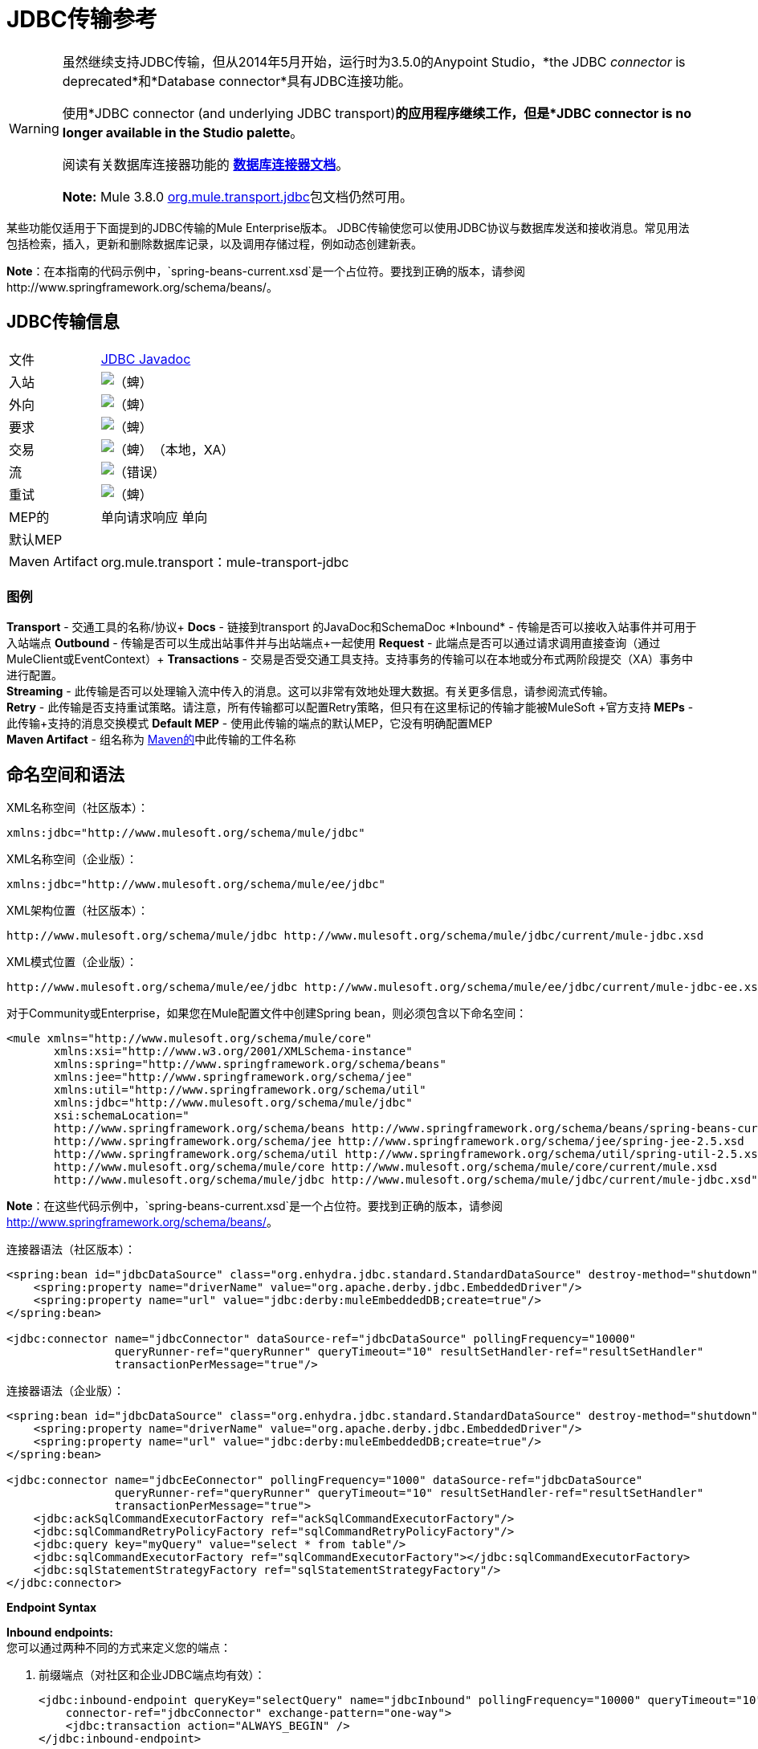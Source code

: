 =  JDBC传输参考
:keywords: jdbc

[WARNING]
====
虽然继续支持JDBC传输，但从2014年5月开始，运行时为3.5.0的Anypoint Studio，*the JDBC _connector_ is deprecated*和*Database connector*具有JDBC连接功能。

使用*JDBC connector (and underlying JDBC transport)*的应用程序继续工作，但是*JDBC connector is no longer available in the Studio palette*。

阅读有关数据库连接器功能的 link:/mule-user-guide/v/3.8/database-connector[*数据库连接器文档*]。

*Note:* Mule 3.8.0 link:http://www.mulesoft.org/docs/site/3.8.0/apidocs/org/mule/transport/jdbc/package-summary.html[org.mule.transport.jdbc]包文档仍然可用。
====

某些功能仅适用于下面提到的JDBC传输的Mule Enterprise版本。 JDBC传输使您可以使用JDBC协议与数据库发送和接收消息。常见用法包括检索，插入，更新和删除数据库记录，以及调用存储过程，例如动态创建新表。

*Note*：在本指南的代码示例中，`spring-beans-current.xsd`是一个占位符。要找到正确的版本，请参阅http://www.springframework.org/schema/beans/。

==  JDBC传输信息

[%autowidth.spread]
|===
|文件| link:http://www.mulesoft.org/docs/site/3.8.0/apidocs/org/mule/transport/jdbc/package-summary.html[JDBC Javadoc]
|入站 | image:check.png[（蜱）]
|外向 | image:check.png[（蜱）]
|要求 | image:check.png[（蜱）]
|交易 | image:check.png[（蜱）]（本地，XA）
|流 | image:error.png[（错误）]
|重试 | image:check.png[（蜱）]
| MEP的 |单向请求响应
单向|默认MEP  |
| Maven Artifact  | org.mule.transport：mule-transport-jdbc
|===

=== 图例

*Transport*  - 交通工具的名称/协议+
*Docs*  - 链接到transport +的JavaDoc和SchemaDoc
*Inbound*  - 传输是否可以接收入站事件并可用于入站端点+
*Outbound*  - 传输是否可以生成出站事件并与出站端点+一起使用
*Request*  - 此端点是否可以通过请求调用直接查询（通过MuleClient或EventContext）+
*Transactions*  - 交易是否受交通工具支持。支持事务的传输可以在本地或分布式两阶段提交（XA）事务中进行配置。 +
*Streaming*  - 此传输是否可以处理输入流中传入的消息。这可以非常有效地处理大数据。有关更多信息，请参阅流式传输。 +
*Retry*  - 此传输是否支持重试策略。请注意，所有传输都可以配置Retry策略，但只有在这里标记的传输才能被MuleSoft +官方支持
*MEPs*  - 此传输+支持的消息交换模式
*Default MEP*  - 使用此传输的端点的默认MEP，它没有明确配置MEP +
*Maven Artifact*  - 组名称为 link:http://maven.apache.org/[Maven的]中此传输的工件名称

== 命名空间和语法

XML名称空间（社区版本）：

[source, xml]
----
xmlns:jdbc="http://www.mulesoft.org/schema/mule/jdbc"
----

XML名称空间（企业版）：

[source, xml]
----
xmlns:jdbc="http://www.mulesoft.org/schema/mule/ee/jdbc"
----

XML架构位置（社区版本）：

[source, xml, linenums]
----
http://www.mulesoft.org/schema/mule/jdbc http://www.mulesoft.org/schema/mule/jdbc/current/mule-jdbc.xsd
----

XML模式位置（企业版）：

[source, xml, linenums]
----
http://www.mulesoft.org/schema/mule/ee/jdbc http://www.mulesoft.org/schema/mule/ee/jdbc/current/mule-jdbc-ee.xsd">
----

对于Community或Enterprise，如果您在Mule配置文件中创建Spring bean，则必须包含以下命名空间：

[source, xml, linenums]
----
<mule xmlns="http://www.mulesoft.org/schema/mule/core"
       xmlns:xsi="http://www.w3.org/2001/XMLSchema-instance"
       xmlns:spring="http://www.springframework.org/schema/beans"
       xmlns:jee="http://www.springframework.org/schema/jee"
       xmlns:util="http://www.springframework.org/schema/util"
       xmlns:jdbc="http://www.mulesoft.org/schema/mule/jdbc"
       xsi:schemaLocation="
       http://www.springframework.org/schema/beans http://www.springframework.org/schema/beans/spring-beans-current.xsd
       http://www.springframework.org/schema/jee http://www.springframework.org/schema/jee/spring-jee-2.5.xsd
       http://www.springframework.org/schema/util http://www.springframework.org/schema/util/spring-util-2.5.xsd
       http://www.mulesoft.org/schema/mule/core http://www.mulesoft.org/schema/mule/core/current/mule.xsd
       http://www.mulesoft.org/schema/mule/jdbc http://www.mulesoft.org/schema/mule/jdbc/current/mule-jdbc.xsd">
----

*Note*：在这些代码示例中，`spring-beans-current.xsd`是一个占位符。要找到正确的版本，请参阅 link:http://www.springframework.org/schema/beans/[http://www.springframework.org/schema/beans/]。

连接器语法（社区版本）：

[source, xml, linenums]
----
<spring:bean id="jdbcDataSource" class="org.enhydra.jdbc.standard.StandardDataSource" destroy-method="shutdown">
    <spring:property name="driverName" value="org.apache.derby.jdbc.EmbeddedDriver"/>
    <spring:property name="url" value="jdbc:derby:muleEmbeddedDB;create=true"/>
</spring:bean>

<jdbc:connector name="jdbcConnector" dataSource-ref="jdbcDataSource" pollingFrequency="10000"
                queryRunner-ref="queryRunner" queryTimeout="10" resultSetHandler-ref="resultSetHandler"
                transactionPerMessage="true"/>
----

连接器语法（企业版）：

[source, xml, linenums]
----
<spring:bean id="jdbcDataSource" class="org.enhydra.jdbc.standard.StandardDataSource" destroy-method="shutdown">
    <spring:property name="driverName" value="org.apache.derby.jdbc.EmbeddedDriver"/>
    <spring:property name="url" value="jdbc:derby:muleEmbeddedDB;create=true"/>
</spring:bean>

<jdbc:connector name="jdbcEeConnector" pollingFrequency="1000" dataSource-ref="jdbcDataSource"
                queryRunner-ref="queryRunner" queryTimeout="10" resultSetHandler-ref="resultSetHandler"
                transactionPerMessage="true">
    <jdbc:ackSqlCommandExecutorFactory ref="ackSqlCommandExecutorFactory"/>
    <jdbc:sqlCommandRetryPolicyFactory ref="sqlCommandRetryPolicyFactory"/>
    <jdbc:query key="myQuery" value="select * from table"/>
    <jdbc:sqlCommandExecutorFactory ref="sqlCommandExecutorFactory"></jdbc:sqlCommandExecutorFactory>
    <jdbc:sqlStatementStrategyFactory ref="sqlStatementStrategyFactory"/>
</jdbc:connector>
----

*Endpoint Syntax*

*Inbound endpoints:* +
您可以通过两种不同的方式来定义您的端点：

. 前缀端点（对社区和企业JDBC端点均有效）：
+
[source, xml, linenums]
----
<jdbc:inbound-endpoint queryKey="selectQuery" name="jdbcInbound" pollingFrequency="10000" queryTimeout="10"
    connector-ref="jdbcConnector" exchange-pattern="one-way">
    <jdbc:transaction action="ALWAYS_BEGIN" />
</jdbc:inbound-endpoint>
----

. 没有前缀的URI：
+
[source, xml, linenums]
----
<inbound-endpoint address="jdbc://getTest?type=1"/>
----


出站端点：

. 前缀端点（对CE和EE jdbc端点均有效）：
+
[source, xml, linenums]
----
<jdbc:outbound-endpoint queryKey="selectCount" exchange-pattern="one-way" connector-ref="jdbcConnector" queryTimeout="10" >
    <jdbc:transaction action="ALWAYS_BEGIN"/>
</jdbc:outbound-endpoint>
----

. 没有前缀的URI：
+
[source, xml, linenums]
----
<outbound-endpoint address="jdbc://writeTest?type=2"/>
----


== 注意事项

如果您尚未为您的应用程序定义数据库抽象层，那么使用JDBC传输是一个好主意。它可以为您节省编写自己的数据库客户端代码的麻烦，并且如果您决定在将来更改数据库，它将更具可移植性。如果您的应用程序使用数据库抽象层，那么通常最好使用它而不是JDBC传输。

== 特点

Mule Enterprise JDBC Transport提供了关键功能，性能改进，转换器以及Mule社区版本中没有的示例。下表总结了功能差异。

[%header,cols="4*"]
|===
|功能 |总结 | Mule社区 | Mule Enterprise
| <<Inbound SELECT Queries>>  |使用入站端点上配置的SQL SELECT语句检索记录。 | *x*  | *x*
| <<Large Dataset Retrieval>>  |通过以较小批次消费记录来启用检索任意大型数据集。 |  | *x*
|确认语句 |支持在读取记录后更新源表或其他表的ACK SQL语句。 | *x*
|基本插入/更新/删除语句 |在出站端点上指定的单个SQL INSERT，UPDATE和DELETE查询。每次执行一项声明。 | *x*  | *x*
|批量插入/更新/删除语句 |支持JDBC批量INSERT，UPDATE和DELETE语句，以便可以一起执行多个语句。 |  | {{ 0}}
| <<Transformers>>  | XML和CSV转换器可轻松转换为以这些常见格式的数据集并从中转换。 |  | *x*
| <<Outbound SELECT Queries>>  |使用出站端点上配置的SQL SELECT语句检索记录。支持具有动态运行时参数的同步查询。 | *x*  | *x*
| <<Outbound Stored Procedure Support - Basic>>  |能够在出站端点上调用存储过程。支持IN参数，但不支持OUT参数。 | *x*  | *x*
| <<Outbound Stored Procedure Support - Advanced>>  |与Basic相同，但同时包含IN和OUT参数支持。 OUT参数可以是简单的数据类型或光标 |  | *x*
| <<Unnamed Queries>>  |可以从组件或其他Java代码中以编程方式调用的查询。这是最灵活的选项，但也需要编写代码。 | *x*  | *x*
| <<Flexible Data Source Configuration>>  |支持通过JNDI，XAPool或Spring配置数据源。 | *x*  | *x*
| <<Transactions>>  |通过基础事务管理器支持事务。 | *x* a |
*x*
|===

在此功能部分中，由_ *Enterprise*标识的项目表示仅在企业版中可用的功能。

=== 入站SELECT查询

入站SELECT查询是定期执行的查询（根据连接器上设置的`pollingFrequency`）。

这里是一个例子：

[source, xml, linenums]
----
<spring:bean id="jdbcDataSource" class="org.enhydra.jdbc.standard.StandardDataSource" destroy-method="shutdown">
  <spring:property name="driverName" value="oracle.jdbc.driver.OracleDriver"/>
  <spring:property name="url" value="jdbc:oracle:thin:user/pass@host:1521:db"/>
</spring:bean>
...
<jdbc:connector name="jdbcConnector" pollingFrequency="10000" dataSource-ref="jdbcDataSource"> ❷
        <jdbc:query key="selectLoadedMules"
                    value="SELECT ID, MULE_NAME, RANCH, COLOR, WEIGHT, AGE from mule_source"/>
</jdbc:connector>
...
    <flow name="AllMules">
        <jdbc:inbound-endpoint queryKey="selectLoadedMules" exchange-pattern="request-response"/> ❶
...
    </flow>
...
----

在这个例子中，_selectLoadedMules_将每10秒调用一次（_pollingFrequency_ = 10000 ms）。结果集中的每个记录都被转换成一个Map（由列/值对组成）。

入站SELECT查询是有限的，因为（1）通常它们不能被同步调用（未命名的查询是一个例外），（2）它们不支持运行时参数。

=== 大型数据集检索

_ *Enterprise* _

==== 概述

大型数据集检索是一种通过以更小，更易管理的批次提取记录来检索大型数据集的策略。 Mule Enterprise提供实施广泛这些策略所需的关键组件和变压器。

==== 何时使用它

* 当要检索的数据集的大小足以覆盖内存和连接资源时。
* 保留消息顺序非常重要。
* 当需要可恢复的处理时（即，即使在服务中断之后，数据集的检索也可以从其停止的地方取回）。
* 在集群Mule节点间负载均衡数据检索时。

==== 它是如何工作的

大数据集检索不使用传统的入站SELECT查询来检索数据。相反，它使用Batch Manager组件来计算要检索的下一批记录的ID范围。出站SELECT查询使用此范围实际获取记录。批次管理器还控制批次处理流程，确保在上一批处理完成之前不会处理下一批次。

这里是一个例子：

[source, xml, linenums]
----
<spring:bean id="idStore" class="com.mulesoft.mule.transport.jdbc.util.IdStore"> ❶
     <spring:property name="fileName" value="/tmp/large-dataset.txt"/>
</spring:bean>
<spring:bean id="seqBatchManager" class="com.mulesoft.mule.transport.jdbc.components.BatchManager"> ❷
    <spring:property name="idStore" ref="idStore"/>
    <spring:property name="batchSize" value="10"/>
    <spring:property name="startingPointForNextBatch" value="0"/>
</spring:bean>
<spring:bean id="noArgsWrapper"
             class="com.mulesoft.mule.transport.jdbc.components.NoArgsWrapper"> ❸
    <spring:property name="batchManager" ref="seqBatchManager"/>
</spring:bean>
<flow name="LargeDataSet">
        <vm:inbound-endpoint exchange-pattern="one-way" path="vm://next.batch"/>
        <spring-object bean="noArgsWrapper" />
...
----

首先设置保存下一批记录starting的起点ID的文件。接下来你定义你的BatchManager并设置idStore，batchSize和起始点❷。然后你定义一个'noArgsWrapper'spring bean并设置批处理管理器的引用。 ❹是您定义在入站端点触发后被调用的组件的位置。您的出站端点可以使用以下内容来引用一批数据库行：

[source,code]
----
#[map-payload:lowerId]
----

和：

[source,code]
----
#[map-payload:upperId]
----

==== 重要限制

大数据集检索需要：

. 源数据包含唯一的连续数字ID。记录也应该按照这个ID升序排列。
. 这些ID没有大的差距（不大于配置的批量大小）。

==== 与批量插入结合使用

将大数据集检索与批量插入组合可以支持简单但强大的ETL用例。

=== 确认（ACK）语句

ACK语句是与入站SELECT查询配对的可选SQL语句。当Mule调用入站SELECT查询时，查询返回的*for each record*调用ACK语句。通常，ACK语句是UPDATE，INSERT或DELETE。

一个ACK语句将被配置如下：

[source, xml, linenums]
----
...
<jdbc:connector name="jdbcConnector" pollingFrequency="10000" dataSource-ref="jdbcDataSource">
    <jdbc:query key="selectLoadedMules"
                value="SELECT ID, PROCESSED from mule_source WHERE PROCESSED is null order by ID"/>
    <jdbc:query key="selectLoadedMules.ack"
                value="update mule_source set PROCESSED='Y'  where ID = #[map-payload:ID] "/>
</jdbc:connector>
...
----

注意将追加".ack"扩展名到查询名称所需的约定。这个约定让Mule知道哪个入站SELECT查询与ACK语句配对。

另请注意，ACK语句支持参数。这些参数绑定到来自入站SELECT查询的任何列值（如上述情况下的＃[map-payload：ID]）。

当您希望入站SELECT查询不超过一次从源表中检索记录时，ACK语句很有用。但是，使用具有较大结果集的ACK语句时要小心。如前所述，为每个检索到的记录发出一个ACK语句，即使每秒钟的记录数量适中（> 100），这也会非常耗费资源。

=== 基本插入，更新和删除语句

在出站端点上指定SQL INSERT，UPDATE和DELETE语句。这些语句通常使用参数进行配置，这些参数与从上游组件传递到出站端点的值绑定。

*Basic*语句一次只执行一条语句，而*batch*语句一次执行多条语句。基本语句适用于低容量记录处理（每秒<20条记录），而批处理语句适用于高容量记录处理（每秒记录数千条记录）。

[NOTE]
====
请注意，Mule根据所接收数据的格式对JDBC语句进行不同的处理：

* 如果消息有效载荷是*collection*，Mule使用批处理来处理语句
* 如果消息有效载荷是*_not_ a collection*，Mule使用基本来处理语句

例如，如果您使用DataMapper将ArrayList提供给应用程序中的JDBC端点，那么Mule将使用批处理并为ArrayList中从DataMapper出现的每个项目执行一次JDBC语句。
====

例如，当带有`java.util.Map`有效负载的消息被发送到基本的插入/更新/删除端点时，语句中的参数与映射中的相应条目绑定。在下面的配置中，如果消息包含带`{ID=1,TYPE=1,DATA=hello,ACK=0}`的映射有效内容，则会发出以下插入：`INSERT INTO TEST (ID,TYPE,DATA,ACK) values (1,1,'hello',0)`。

[source, xml, linenums]
----
<jdbc:connector name="jdbcConnector" pollingFrequency="10000" dataSource-ref="jdbcDataSource">
    <jdbc:query key="outboundInsertStatement"
              value="INSERT INTO TEST (ID, TYPE, DATA, ACK) VALUES (#[map-payload:ID],
                    #[map-payload:TYPE],#[map-payload:DATA], #[map-payload:ACK])"/>
</jdbc:connector>
...
<flow name="ExampleFlow">
    <inbound-endpoint address="vm://doInsert"/>
    <jdbc:outbound-endpoint queryKey="outboundInsertStatement"/>
</flow>
...
----

=== 批量插入，更新和删除语句

_ *Enterprise* _

如上所述，*batch*声明对其*basic*对应项表现出显着的性能提升。使用此功能可以以每秒千次的速度插入记录。

批处理INSERT，UPDATE和DELETE语句的用法与基本语句相同，除了发送到VM端点的有效内容应该是地图列表而不是单个Map之外。

批处理可调用语句也支持。用法与批量插入/更新/删除相同。

[NOTE]
====
请注意，Mule根据所接收数据的格式对JDBC语句进行不同的处理：

* 如果消息有效载荷是*collection*，Mule使用批处理来处理语句
* 如果消息有效载荷是*_not_ a collection*，Mule使用基本来处理语句

例如，如果您使用DataMapper将ArrayList提供给应用程序中的JDBC端点，那么Mule将使用批处理并为ArrayList中从DataMapper出现的每个项目执行一次JDBC语句。
====

=== 高级JDBC相关的变形金刚

*_Enterprise_*

常见的集成用例涉及将CSV和XML数据从文件移动到数据库并返回。本节介绍执行这些操作的变压器。这些变压器仅在Mule Enterprise中提供。

====  XML-JDBC转换器

XML Transformer在XML和JDBC格式的地图之间转换。 JDBC出站端点可以使用JDBC格式映射（用于选择，插入，更新或删除操作）。

变压器详细信息：

[%header,cols="4*"]
|===
| {名称{1}} {类{2}}输入 |输出
| XML  - > Maps  | com.mulesoft.mule.transport.jdbc.transformers.XMLToMapsTransformer  | java.lang.String（XML） | java.util.List +
 （地图列表，每个地图对应于XML中的"record"。）
|地图 - > XML  | com.mulesoft.mule.transport.jdbc.transformers.MapsToXMLTransformer  | java.util.List +
 （地图列表，每个地图在XML中转换为"record"） | java.lang.String（XML）
|===

另外，XML消息有效内容（作为字符串传入或传出）必须遵守特定的模式格式：

[source, xml, linenums]
----
<xs:schema xmlns:xs="http://www.w3.org/2001/XMLSchema" elementFormDefault="qualified">
  <xs:element name="table">
    <xs:complexType>
      <xs:sequence>
        <xs:element ref="record"/>
      </xs:sequence>
    </xs:complexType>
  </xs:element>
  <xs:element name="record">
    <xs:complexType>
      <xs:sequence>
        <xs:element maxOccurs="unbounded" ref="field"/>
      </xs:sequence>
    </xs:complexType>
  </xs:element>
  <xs:element name="field">
    <xs:complexType>
      <xs:simpleContent>
        <xs:extension base="xs:NMTOKEN">
          <xs:attribute name="name" use="required" type="xs:NCName"/>
          <xs:attribute name="type" use="required" type="xs:NCName"/>
        </xs:extension>
      </xs:simpleContent>
    </xs:complexType>
  </xs:element>
</xs:schema>
----

这是一个有效的XML实例的例子：

[source, xml, linenums]
----
<table>
    <record>
  <field name="id" type="java.math.BigDecimal">0</field>
  <field name="name" type="java.lang.String">hello</field>
    </record>
</table>
----

变换器使用"fields"将每个"record"元素转换为列/值对的映射。地图集合返回列表中。

以下内容在浏览器中转到“http：// localhost：8080 / first20”时返回XML格式的所有处理行：

[source, xml, linenums]
----
<jdbc:connector name="jdbcConnector" dataSource-ref="jdbcDataSource">
  <jdbc:query key="selectLoadedMules"
    value="SELECT ID, PROCESSED from mule_source WHERE PROCESSED is null order by ID"/>
  <jdbc:query key="selectLoadedMules.ack"
    value="update mule_source set PROCESSED='Y'  where ID = #[map-payload:ID]"/>
</jdbc:connector>

<jdbc:maps-to-xml-transformer name="XMLResponseTransformer"/>

<message-properties-transformer name="XMLContentTransformer">
  <add-message-property key="Content-Type" value="text/xml"/>
</message-properties-transformer>

<flow name="ReportModel">
  <inbound-endpoint address="http://localhost:8080/first20" responseTransformer-refs="XMLResponseTransformer XMLContentTransformer" exchange-pattern="request-response"/>
  <jdbc:outbound-endpoint queryKey="selectLoadedMules" exchange-pattern="request-response"/>
</flow>
----

====  CSV-JDBC Transformer

CSV转换器可以在CSV数据和JDBC格式的地图之间进行转换。 JDBC出站端点可以使用JDBC格式映射（用于选择，插入，更新或删除操作）。

变压器详细信息：

[%header,cols="4*"]
|===
| {名称{1}} {类{2}}输入 |输出
| CSV  - >地图 | com.mulesoft.mule.transport.jdbc.transformers.CSVToMapsTransformer  | java.lang.String +
 （CSV数据） | java.util.List +
 （地图列表，每个地图对应CSV中的"record"）
|地图 - > CSV  | com.mulesoft.mule.transport.jdbc.transformers.MapsToCSVTransformer  | java.util.List +
 （地图列表，每个地图将被转换为CSV  |中的"record"} String +
 （CSV数据）
|===

下表总结了可在此变压器上设置的属性：

[%header,cols="2*"]
|=====
|属性 |说明
|分隔符 | CSV文件中使用的分隔符。默认为逗号。
|限定符 | CSV文件中使用的限定符字符。用于表示文本是否包含分隔符。缺省值为双引号。
| ignoreFirstRecord  |指示转换器忽略第一条记录。如果您的第一行是列名称列表，请使用此名称。默认为false。
| mappingFile  |映射文件的位置。需要。可以是物理文件位置或类路径资源名称。映射文件的DTD格式可以在http://flatpack.sourceforge.net/flatpack.dtd找到。有关此格式的示例，请参阅http://flatpack.sourceforge.net/documentation/index.html。
|=====

此配置会在数据库的“mule_source”表中加载CSV文件：

[source, xml, linenums]
----
<jdbc:connector name="jdbcConnector" dataSource-ref="jdbcDataSource">
    <jdbc:query key="commitLoadedMules"
      value="insert into mule_source
      (ID, MULE_NAME, RANCH, COLOR, WEIGHT, AGE)
      values
      (#[map-payload:ID;int;in], #[map-payload:MULE_NAME], #[map-payload:RANCH], #[map-payload:COLOR], #[map-payload:WEIGHT;int;in], #[map-payload:AGE;int;in])"/>
</jdbc:connector>

<file:connector name="fileConnector" autoDelete="false" pollingFrequency="100000000"/>
<file:endpoint path="/tmp/data" name="get" connector-ref="fileConnector"/>
<custom-transformer name="ObjectToString" class="org.mule.transformer.simple.ObjectToString"/>
<jdbc:csv-to-maps-transformer name="CSV2Maps" delimiter="," mappingFile="/tmp/mules-csv-format.xml" ignoreFirstRecord="true"/>

<flow name="CSVLoader">
    <file:inbound-endpoint ref="get" transformer-refs="ObjectToString CSV2Maps">
        <file:filename-wildcard-filter pattern="*.csv"/>
    </file:inbound-endpoint>
    <echo-component/>
    <jdbc:outbound-endpoint queryKey="commitLoadedMules"/>
</flow>
----

=== 出站SELECT查询

入站SELECT查询根据指定的轮询频率在入站端点上调用。入站SELECT查询的主要改进是出站SELECT查询，该查询可以在出站端点上调用。因此，出站SELECT查询可以执行许多入站SELECT查询无法执行的操作，例如：

. 支持同步调用查询。例如，您可以使用HTTP入站端点和出站SELECT查询端点来实现为数据库中的内容提供服务的网页的经典用例。
. 允许参数在运行时将值绑定到查询。这要求消息包含一个包含与参数名称匹配的密钥名称的Map有效内容。例如，可以使用以下配置来检索出站SELECT查询：
+
[source, xml, linenums]
----
<jdbc:connector name="jdbcConnector" dataSource-ref="jdbcDataSource">
  <jdbc:query key="selectMules"
    value="select * from mule_source where ID between 0 and #[header:inbound:max]"/>
</jdbc:connector>
<jdbc:maps-to-xml-transformer name="XMLResponseTransformer"/>
<message-properties-transformer name="XMLContentTransformer">
    <add-message-property key="Content-Type" value="text/xml"/>
</message-properties-transformer>
<flow name="ExampleModel">
    <inbound-endpoint address="http://localhost:8080/getMules" exchange-pattern="request-response" responseTransformer-refs="XMLResponseTransformer XMLContentTransformer"/>
    <jdbc:outbound-endpoint queryKey="selectMules" exchange-pattern="request-response"/>
</flow>
----

在这种情况下，如果URL `http://localhost:8080/getMules?max=3`被击中，则执行以下查询：

[source, xml]
----
SELECT * FROM mule_source WHERE ID between 0 and 3
----

数据库行将转换为您在浏览器中看到的XML。

=== 出站存储过程支持 - 基本

存储过程在Mule的出站端点上受支持。像任何其他查询一样，存储过程查询可以列在查询映射中。以下是如何定义存储过程查询的示例：

[source, xml, linenums]
----
<jdbc:connector name="jdbcConnector" pollingFrequency="10000" dataSource-ref="jdbcDataSource">
    <jdbc:query key="storedProc" value="CALL addField()"/>
</jdbc:connector>
----

为了表示我们要执行一个存储过程，而不是简单的SQL查询，我们必须从文本*CALL*开始，然后是存储过程的名称。

存储过程的参数可以通过在配置中传递静态参数或使用与SQL查询相同的语法来转发（请参阅下面的"Passing in Parameters"）。例如：

[source, xml, linenums]
----
<jdbc:query key="storedProc1" value="CALL addFieldWithParams(24)"/>
<jdbc:query key="storedProc2" value="CALL addFieldWithParams(#[map-payload:value])"/>

<flow name="ExampleModel">
    <inbound-endpoint address="http://localhost:8080/get" exchange-pattern="request-response"/>
    <jdbc:outbound-endpoint queryKey="storedProc1" exchange-pattern="request-response"/>
</flow>

<flow name="ExampleModel">
    <inbound-endpoint address="http://localhost:8080/get2" exchange-pattern="request-response"/>
    <jdbc:outbound-endpoint address="jdbc://storedProc2?value=25"/>
</flow>
----

如果您不想轮询数据库，则可以编写一个使用HTTP启动Mule流的存储过程。存储过程可以从Oracle触发器中调用。如果采取这种方法，确保交换模式是“单向”。否则，触发器/事务将不会提交，直到HTTP邮件返回。

请注意，存储过程仅在出站端点上受支持。如果要设置定期调用存储过程的流，可以定义一个 link:/mule-user-guide/v/3.8/quartz-transport-reference[石英]入站端点，然后在出站端点中定义存储过程调用。有关使用Quartz触发流的信息，请参阅以下 link:http://blog.mulesoft.org/2009/06/using-quartz-to-trigger-a-service/[博客帖子]。

==== 传入参数

要传入参数值并从Oracle中的存储过程或存储函数获取返回值，可以使用以下语法在JDBC连接器的JDBC查询键/值对中声明参数名称，方向和类型：

[source, xml, linenums]
----
Call #[<return parameter name>;<int | float | double | string | resultSet>;<out>] :=
<Oracle package name>.<stored procedure/function name>($PARAM1, $PARAM2, ...)
----

其中使用以下语法指定`$PARAMn`：

[source, xml, linenums]
----
#[<parameter name>;<int | float | double | string | resultSet>;<in | out | inout>]
----

例如：

[source, xml, linenums]
----
<jdbc:query key="SingleCursor"  value="call MULEPACK.TEST_CURSOR(#[mules;resultSet;out])"/>
----

此SQL语句在MULEPACK包中调用存储过程TEST_CURSOR，指定名称为`java.sql.ResultSet`的{​​{0}}的out参数。

这是另一个例子：

[source, xml, linenums]
----
<jdbc:query key="itcCheckMsgProcessedOrNot"
value="call #[mules;int;out] := ITCPACK.CHECK_IF_MSG_IS_HANDLED_FNC(487568,#[mules1;string;out],
#[mules2;string;out],#[mules3;int;out],#[mules4;string;out])"/>
----

此SQL语句在`ITCPACK`包中调用存储函数`CHECK_IF_MSG_IS_HANDLED_FNC`，并在指定其他参数时将整数返回值指定给名称为"mules"的参数，例如，参数{{ 3}}是一个输出字符串参数。

存储过程和函数只能在JDBC出站端点上调用。一旦这些值从数据库中返回，它们将被放入带有键/值对的`java.util.HashMap`。键是参数名称，例如"mules2"，而值是Java数据值（整数，字符串等）。这个哈希映射是MuleMessage的有效载荷，返回给调用者或根据Mule配置发送到下一个端点。

=== 出站存储过程支持 - 高级

_ *Enterprise* _

Mule Enterprise为出站端点提供高级存储过程支持，超出了Mule社区版本中的可用范围。本节介绍高级支持。

====  OUT参数

在Mule Enterprise中，您可以使用_out_和_inout_标量参数来执行存储过程。这些参数的语法是：

[source, xml, linenums]
----
<jdbc:query key="storedProc1" value="CALL myProc(#[a], #[b;int;inout], #[c;string;out])"/>
----

您必须指定每个输出参数（OUT，INOUT）的类型及其数据类型（int，string等）。这种存储过程的结果是一个包含（输出参数名称，值）条目的映射。

====  Oracle游标支持

仅对于Oracle数据库，OUT参数可以返回一个游标。以下示例显示了这是如何工作的。

如果要将光标作为`java.sql.ResultSet`处理，请参阅下面的"cursorOutputAsResultSet"流程，该流程使用"MapLookup"转换器返回ResultSet。

如果要通过将`java.sql.ResultSet`提取到一组Map对象来处理游标，请参见下面的"cursorOutputAsMaps"流程，该流程使用"MapLookup"和"ResultSet2Maps"变换器来实现这个结果。

[source, xml, linenums]
----
<jdbc:connector name="jdbcConnector" pollingFrequency="1000" cursorTypeConstant="-10"
      dataSource-ref="jdbcDataSource">
    <jdbc:query key="SingleCursor"  value="call TEST_CURSOR(#[mules;resultSet;out])"/>
</jdbc:connector>

<custom-transformer class="org.mule.transformer.simple.MapLookup" name="MapLookup">
    <spring:property name="key" value="mules"/>
</custom-transformer>

<jdbc:resultset-to-maps-transformer name="ResultSet2Maps"/>

<flow name="SPModel">
    <vm:inbound-endpoint path="returns.maps" responseTransformer-refs="ResultSet2Maps MapLookup"/>
    <jdbc:outbound-endpoint queryKey="SingleCursor"/>
</flow>
<flow name="cursorOutputAsResultSet">
    <vm:inbound-endpoint  path="returns.resultset"  responseTransformer-refs="MapLookup"/>
    <jdbc:outbound-endpoint queryKey="SingleCursor"/>
</flow>
----

在上面的例子中，请注意也可以调用返回游标ref的函数。例如，如果TEST_CURSOR2（）返回一个游标ref，则可以使用以下语句将该游标作为ResultSet获取：

[source, xml, linenums]
----
<jdbc:query key="SingleCursor"  value="call #[mules;resultSet;out] := TEST_CURSOR2()"/>
----

[WARNING]
*Important note on transactions*：调用返回游标的存储过程或函数（ResultSet）时，建议您在事务中处理ResultSet。

=== 未命名的查询

SQL语句也可以在不配置Mule配置文件中的查询的情况下执行。对于给定的端点，要执行的查询可以指定为URI的地址。

[source, xml, linenums]
----
MuleMessage msg = eventContext.receiveEvent("jdbc://SELECT * FROM TEST", 0);
----

=== 灵活的数据源配置

您可以将JDBC连接器用于任何JDBC数据源库。下面的"myDataSource"引用指的是在Spring中创建的DataSource bean：

[source, xml, linenums]
----
<jdbc:connector name="jdbcConnector" pollingFrequency="10000" dataSource-ref="myDataSource">
        ...
</jdbc:connector>
----

您也可以创建一个JDBC连接池，这样您就不会为每条消息创建到数据库的新连接。您可以使用 link:http://xapool.ow2.org/[xapool]轻松地在Spring中创建合并数据源。以下示例显示了如何在Mule配置文件中创建Spring bean。

[source, xml, linenums]
----
<spring:bean id="pooledDS" class="org.enhydra.jdbc.standard.StandardXADataSource" destroy-method="shutdown">
  <spring:property name="driverName" value="oracle.jdbc.driver.OracleDriver"/>
  <spring:property name="url" value="jdbc:oracle:thin:user/pass@host:1521:db"/>
  <spring:property name="user" value="USER" />
  <spring:property name="password" value="PWD" />
  <spring:property name="minCon" value="10" />
  <spring:property name="maxCon" value="100" />
</spring:bean>
----

如果您需要更多地控制池的配置，则可以使用标准JDBC类。例如，你可以在Spring配置文件中创建以下bean（你也可以在Mule配置文件中创建它们，只需在Spring命名空间中加上前缀）：

[source, xml, linenums]
----
<bean id="c3p0DataSource" class="com.mchange.v2.c3p0.ComboPooledDataSource" destroy-method="close">
        <property name="driverClass">
            <value>oracle.jdbc.driver.OracleDriver</value>
        </property>
        <property name="jdbcUrl">
            <value>jdbc:oracle:thin:@MyUrl:MySID</value>
        </property>

        <property name="user">
            <value>USER</value>
        </property>
        <property name="password">
            <value>PWD</value>
        </property>

        <property name="properties">
            <props>
                <prop key="c3p0.acquire_increment">5</prop>
                <prop key=" c3p0.idle_test_period">100</prop>
                <prop key="c3p0.max_size">100</prop>
                <prop key="c3p0.max_statements">1</prop>
                <prop key=" c3p0.min_size">10</prop>
                <prop key="user">USER</prop>
                <prop key="password">PWD</prop>
            </props>
        </property>
    </bean>
----

然后，您可以在您的Mule配置中引用`c3p0DataSource` bean：

[source, xml, linenums]
----
<connector name="C3p0Connector" className="org.mule.providers.jdbc.JdbcConnector">
  <properties>
    <container-property name="dataSource" reference="c3p0DataSource"/>
      <map name="queries">
        <property name="test1" value="select * from Tablel"/>
        <property name="test2" value="call testd(1)"/>
      </map>
  </properties>
</connector>
----

或者你可以从你的应用程序中调用它，如下所示：

[source, xml, linenums]
----
JdbcConnector jdbcConnector = (JdbcConnector) MuleServer.getMuleContext().getRegistry().lookupConnector("C3p0Connector");
ComboPooledDataSource datasource = (ComboPooledDataSource)jdbcConnector.getDataSource();
Connection connection = (Connection)datasource.getConnection();

String query = "select * from Table1"; //any query
Statement stat = connection.createStatement();
ResultSet rs = stat.executeQuery(query);
----

要从JNDI存储库中检索数据源，可以按如下方式配置连接器：

[source, xml, linenums]
----
<spring:beans>
  <jee:jndi-lookup id="myDataSource" jndi-name="yourJndiName" environment-ref="yourJndiEnv" />
  <util:map id="jndiEnv">
    <spring:entry key="java.naming.factory.initial" value="yourJndiFactory" />
   </util:map>
</spring:beans>
----

=== 交易

事务在JDBC端点上受支持。有关详细信息，请参阅 link:/mule-user-guide/v/3.8/transaction-management[交易管理]。

== 用法

将您的JDBC客户机jar复制到您的安装的<MULE_HOME> / lib / user目录。

如果您想在您的配置中包含JDBC传输，那么这些是您需要定义的命名空间：

[source, xml, linenums]
----
<mule xmlns="http://www.mulesoft.org/schema/mule/core"
       xmlns:xsi="http://www.w3.org/2001/XMLSchema-instance"
       xmlns:spring="http://www.springframework.org/schema/beans"
       xmlns:jdbc="http://www.mulesoft.org/schema/mule/jdbc"
       xsi:schemaLocation="
       http://www.springframework.org/schema/beans http://www.springframework.org/schema/beans/spring-beans-current.xsd
       http://www.mulesoft.org/schema/mule/core http://www.mulesoft.org/schema/mule/core/current/mule.xsd
       http://www.mulesoft.org/schema/mule/jdbc http://www.mulesoft.org/schema/mule/jdbc/current/mule-jdbc.xsd">
...
----

对于JDBC传输的企业版本：

[source, xml, linenums]
----
<mule xmlns="http://www.mulesoft.org/schema/mule/core"
      xmlns:xsi="http://www.w3.org/2001/XMLSchema-instance"
      xmlns:spring="http://www.springframework.org/schema/beans"
      xmlns:jdbc="http://www.mulesoft.org/schema/mule/ee/jdbc"
      xsi:schemaLocation="
       http://www.springframework.org/schema/beans http://www.springframework.org/schema/beans/spring-beans-current.xsd
       http://www.mulesoft.org/schema/mule/core http://www.mulesoft.org/schema/mule/core/current/mule.xsd
       http://www.mulesoft.org/schema/mule/ee/jdbc http://www.mulesoft.org/schema/mule/ee/jdbc/current/mule-jdbc-ee.xsd">
...
----

然后你需要定义一个连接器：

[source, xml, linenums]
----
<spring:bean id="jdbcDataSource" class="org.enhydra.jdbc.standard.StandardDataSource" destroy-method="shutdown">
    <spring:property name="driverName" value="org.apache.derby.jdbc.EmbeddedDriver"/>
    <spring:property name="url" value="jdbc:derby:muleEmbeddedDB;create=true"/>
</spring:bean>

<jdbc:connector name="jdbcConnector" dataSource-ref="jdbcDataSource" pollingFrequency="10000"
                queryRunner-ref="queryRunner" queryTimeout="10" resultSetHandler-ref="resultSetHandler"
                transactionPerMessage="true"/>
----

最后，您定义一个入站或出站端点。

* 如果要更改数据库以触发Mule流，请使用入站端点
* 使用出站端点更改数据库数据或将数据库数据返回到入站端点，例如使用http端点显示数据库数据。

*Endpoints*

入站端点：

[source, xml, linenums]
----
<jdbc:inbound-endpoint queryKey="selectQuery" name="jdbcInbound" pollingFrequency="10000" queryTimeout="10"
                       connector-ref="jdbcConnector" exchange-pattern="one-way">
    <jdbc:transaction action="ALWAYS_BEGIN" />
</jdbc:inbound-endpoint>
----

出站端点：

[source, xml, linenums]
----
<jdbc:outbound-endpoint queryKey="selectCount" exchange-pattern="one-way" connector-ref="jdbcConnector" queryTimeout="10" >
    <jdbc:transaction action="ALWAYS_BEGIN"/>
</jdbc:outbound-endpoint>
----

[WARNING]
如果您使用的是Mule Enterprise版本，那么您必须使用JDBC传输的EE版本。因此，如果您要从CE迁移到EE，请按照上文所述将名称空间和schemaLocation声明更新为EE版本。

===  Exchange模式

支持单向和请求 - 响应交换模式。如果交易模式未定义，则“单向”是默认值。

=== 轮询传输

JDBC传输的入站端点使用轮询来查找新数据。默认情况是每秒检查一次，但可以通过连接器上的“pollingFrequency”属性进行更改。

本模块支持的功能=== 

jdbc传输支持大多数标准传输特性：事务，重试，表达式等。JDBC传输不支持流。

== 示例配置

以下示例演示了如何将数据库中的行写入其自己的文件。

*Writing database rows to their own files*

[source, xml, linenums]
----
<mule xmlns="http://www.mulesoft.org/schema/mule/core"
       xmlns:xsi="http://www.w3.org/2001/XMLSchema-instance"
       xmlns:spring="http://www.springframework.org/schema/beans"
       xmlns:jdbc="http://www.mulesoft.org/schema/mule/jdbc"
       xmlns:file="http://www.mulesoft.org/schema/mule/file"
       xsi:schemaLocation="
       http://www.springframework.org/schema/beans http://www.springframework.org/schema/beans/spring-beans-current.xsd
       http://www.mulesoft.org/schema/mule/core http://www.mulesoft.org/schema/mule/core/current/mule.xsd
       http://www.mulesoft.org/schema/mule/file http://www.mulesoft.org/schema/mule/file/current/mule-file.xsd
       http://www.mulesoft.org/schema/mule/jdbc http://www.mulesoft.org/schema/mule/jdbc/current/mule-jdbc.xsd">

    <!-- This placeholder bean lets you import the properties from the db.properties file. -->
    <spring:bean id="property-placeholder" class="org.springframework.beans.factory.config.PropertyPlaceholderConfigurer"> ❶
        <spring:property name="location" value="classpath:db.properties"/>
    </spring:bean>

    <!-- This data source is used to connect to the database using the values loaded from the properties file -->
    <spring:bean id="jdbcDataSource"
        class="org.enhydra.jdbc.standard.StandardDataSource"
        destroy-method="shutdown">
        <spring:property name="driverName" value="${database.driver}"/> ❷
        <spring:property name="url" value="${database.connection}"/> ❸
    </spring:bean>

    <jdbc:connector name="jdbcConnector" dataSource-ref="jdbcDataSource" pollingFrequency="5000" transactionPerMessage="false"> ❹
        <jdbc:query key="read" value="SELECT id, type, data FROM test3 WHERE type=1"/> ❺
        <jdbc:query key="read.ack" value="UPDATE test3 SET type=2 WHERE id=#[map-payload:id]"/> ❻
    </jdbc:connector>

    <file:connector name="output" outputAppend="true" outputPattern="#[function:datestamp].txt" /> ❼

    <flow name="allDbRows">
        <jdbc:inbound-endpoint queryKey="read" connector-ref="jdbcConnector"/> ❽
        <object-to-string-transformer /> ❾
        <file:outbound-endpoint connector-ref="output" path="/tmp/rows"/> ❿
    </flow>
</mule>
----

数据库认证信息存储在名为'db.properties'的属性文件中。对于MySQL数据库，该文件看起来与此类似：+
  database.driver = com.mysql.jdbc.Driver +
  = database.connection JDBC：MySQL的：//本地主机/测试用户= <user>＆密码= <password>

属性文件中的值用于在❷和❸中配置数据源bean。 jdbc连接器引用数据源并定义一些入站端点使用的查询（❺和❻）。 “读取”查询将检查数据库中'type'列设置为1的行。'read.ack'查询会自动为每个找到的新记录运行，并将'type'列设置为2，以便不会被采集再次通过印度的终点。在defined定义文件连接器，将找到的每一行写入带有日期标记名称的文件。接下来，定义了在入站端点calls上调用jdbc'read'查询的流程。然后新的数据库行由对象到字符串转换器处理，最后写入'/ tmp / rows'目录。

此示例显示如何在浏览器中显示数据库行：

*Display database rows in a browser*

[source, xml, linenums]
----
<mule xmlns="http://www.mulesoft.org/schema/mule/core"
   xmlns:xsi="http://www.w3.org/2001/XMLSchema-instance"
   xmlns:spring="http://www.springframework.org/schema/beans"
   xmlns:jdbc="http://www.mulesoft.org/schema/mule/ee/jdbc"
   xmlns:file="http://www.mulesoft.org/schema/mule/file"
   xsi:schemaLocation="
   http://www.springframework.org/schema/beans http://www.springframework.org/schema/beans/spring-beans-current.xsd
   http://www.mulesoft.org/schema/mule/core http://www.mulesoft.org/schema/mule/core/current/mule.xsd
   http://www.mulesoft.org/schema/mule/file http://www.mulesoft.org/schema/mule/file/current/mule-file.xsd
   http://www.mulesoft.org/schema/mule/ee/jdbc http://www.mulesoft.org/schema/mule/ee/jdbc/current/mule-jdbc-ee.xsd">

    <!-- This placeholder bean lets you import the properties from the db.properties file. -->
    <spring:bean id="property-placeholder" class="org.springframework.beans.factory.config.PropertyPlaceholderConfigurer">
        <spring:property name="location" value="classpath:db.properties"/>
    </spring:bean>

    <!-- This data source connects to the database using the values loaded from the properties file -->
    <spring:bean id="jdbcDataSource"
        class="org.enhydra.jdbc.standard.StandardDataSource"
        destroy-method="shutdown">
        <spring:property name="driverName" value="${database.driver}"/>
        <spring:property name="url" value="${database.connection}"/>
    </spring:bean>
    <jdbc:connector name="jdbcConnector" dataSource-ref="jdbcDataSource">
        <jdbc:query key="selectRows"
                    value="select * from mule_source where ID between 0 and #[header:inbound:max]"/> ❶
    </jdbc:connector>
    <jdbc:maps-to-xml-transformer name="XMLResponseTransforer"/> ❷
    <message-properties-transformer name="XMLContentTransformer"> ❸
        <add-message-property key="Content-Type" value="text/xml"/>
    </message-properties-transformer>
    <flow name="ExampleModel">
        <inbound-endpoint address="http://localhost:8080/rows" exchange-pattern="request-response" responseTransformer-refs="XMLResponseTransformer XMLContentTransformer"/> ❹
        <jdbc:outbound-endpoint queryKey="selectRows" exchange-pattern="request-response"/> ❺
    </flow>
</mule>
----

这个例子需要Mule Enterprise运行。 using使用在请求URL中传递的'max'参数定义选择数据库查询。我们在❷和define定义一些变换器将数据库行转换为XML，并为浏览器设置正确的Content-type以正确显示它。 ❹使用URL ` http://localhost:8080/rows `声明HTTP入站端点。由于我们在select查询中使用入站参数，因此我们还需要在请求的URL中包含“max”参数，例如` http://localhost:8080/rows?max=5 `。 ❺是HTTP端点触发后，JDBC出站端点调用'selectRows'查询的位置。

== 社区配置参考

=== 连接器

==== 连接器的属性

[%header,cols="5*"]
|===
| {名称{1}}输入 |必 |缺省 |说明
| pollingFrequency  | long  |否 |   |在随后两次轮询数据库期间将使用的延迟毫秒数。这仅适用于在入站端点上配置的查询。
| dataSource-ref  |字符串 |是 |   |引用JDBC DataSource对象。这个对象通常使用Spring创建。在使用XA事务时，必须提供XADataSource对象。
| queryRunner-ref  |字符串 |否 |   |引用QueryRunner对象，它是实际运行查询的对象。这个对象通常使用Spring创建。默认是org.apache.commons.dbutils.QueryRunner。
| resultSetHandler-ref  |字符串 |否 |   |引用ResultSetHandler对象，该对象是确定处理哪个java.sql.ResultSet的对象。这个对象通常使用Spring创建。缺省值是org.apache.commons.dbutils.handlers.MapListHandler，它逐步通过ResultSet并将记录作为Map对象存储在List上。
| transactionPerMessage  |布尔值 |否 |   |是否应在单独的事务中接收每个数据库记录。如果为false，则整个结果集将会有一个事务。默认值是true。
| queryTimeout  |整数 |否 |  -  1  |将用作SQL语句查询超时的超时时间（以秒为单位）
|===

连接器的==== 子元素

[%header,cols="34,33,33"]
|====
| {名称{1}}基数 |说明
| abstract-sqlStatementStrategyFactory  | 0..1  |根据提供的SQL确定执行策略的工厂。
|抽象查询 | 0 .. *  |定义一组查询。每个查询都有一个键和一个值（SQL语句）。查询稍后由密钥引用。
|====

=== 入站端点

从数据库接收或提取数据。您可以引用SQL select语句或调用入站端点上的存储过程。根据pollingInterval定期调用入站端点的语句。包含插入，更新或删除的语句不被允许。

入站端点的==== 属性

[%header,cols="5*"]
|====
| {名称{1}}输入 |必 |缺省 |说明
| pollingFrequency  | long  |否 |   |在随后两次轮询数据库期间将使用的延迟毫秒数。
| queryTimeout  |整数 |否 |  -  1  |将用作SQL语句查询超时的超时时间（以秒为单位）
| queryKey  |字符串 |否 |   |要使用的查询的关键字。
|====

入站端点的==== 子元素

[%header,cols="34,33,33"]
|===
| {名称{1}}基数 |说明
|抽象查询 | 0 .. *  | 
|===

=== 出站端点

您可以引用任何SQL语句或在出站端点上调用存储过程。出站端点上的语句被同步调用。 SQL select语句或存储过程可能会返回由ResultSetHandler处理的输出，然后作为有效负载附加到消息。

==== 出站端点的属性

[%header,cols="5*"]
|====
| {名称{1}}输入 |必 |缺省 |说明
| queryTimeout  |整数 |否 |  -  1  |用作SQL语句查询超时的超时时间（以秒为单位）
| queryKey  |字符串 |否 |   |要使用的查询的关键字。
|====

出站端点的==== 子元素

[%header,cols="34,33,33"]
|===
| {名称{1}}基数 |说明
|抽象查询 | 0 .. *  | 
|===

== 企业配置参考

=== 连接器

==== 连接器的属性

[%header,cols="5*"]
|======
| {名称{1}}输入 |必 |缺省 |说明
| handleOutputResultSets  |布尔值 |否 | false  |是否应使用ResultSetHandler对象处理输出java.sql.ResultSet实例。当执行将java.sql.ResultSet实例作为输出参数返回的存储过程时，此属性非常有用。默认为false。
|======

连接器的==== 子元素

[%header,cols="34,33,33"]
|====
| {名称{1}}基数 |说明
| sqlCommandExecutorFactory  | 0..1  |为读取SQL语句创建命令执行程序的工厂。
| ackSqlCommandExecutorFactory  | 0..1  |为确认SQL语句创建命令执行程序的工厂。
| sqlCommandRetryPolicyFactory  | 0..1  |创建重试策略的工厂，它决定是否必须在发生错误时重新执行SQL语句。
|====

=== 入站端点

入站端点的==== 子元素

没有子元素。

=== 出站端点

没有子元素。

=== 变压器

在jdbc传输的企业版中可以找到以下变换器：

==== 映射到XML Transformer

将`Map`对象的`List`转换为XML。地图列表与您使用默认ResultSetHandler所得到的相同。 XML模式格式在文档中提供。

映射到xml转换器的===== 子元素

没有子元素。

==  XML到地图变换器

将XML转换为`Map`对象的`List`。地图列表与您使用默认ResultSetHandler所得到的相同。 XML模式格式在文档中提供。

===  xml-to-maps-transformer的子元素

没有子元素。

=== 映射到CSV转换器

将`Map`个对象的`List`转换为CSV文件。地图列表与您使用默认ResultSetHandler所得到的相同。

====  maps-to-csv-transformer的属性

[%header,cols="5*"]
|===
| {名称{1}}输入 |必 |缺省 |说明
|分隔符 |字符串 |否 |   | CSV文件中使用的分隔符。默认值是逗号。
| {mappingFile {1}}串 | {无{3}}为|
用于描述CSV文件的"mapping file"的名称。有关详细信息，请参阅http://flatpack.sourceforge.net。

| ignoreFirstRecord  |布尔值 |否 |   |是否忽略第一条记录。如果第一条记录是标题，则应该忽略它。
|限定词 |字符串 |否 |   |用于转义包含分隔符的文本的字符。
|===

映射到csv-transformer的==== 子元素

没有子元素。

CSV到地图变换器。===  CSV

将CSV文件转换为`Map`对象的`List`。地图列表与您使用默认ResultSetHandler所得到的相同。

====  csv-to-maps-transformer的属性

[%header,cols="5*"]
|===
| {名称{1}}输入 |必 |缺省 |说明
|分隔符 |字符串 |否 |   | CSV文件中使用的分隔符。默认值是逗号。
| {mappingFile {1}}串 | {无{3}}为|
用于描述CSV文件的"mapping file"的名称。
有关详细信息，请参阅http://flatpack.sourceforge.net。

| ignoreFirstRecord  |布尔值 |否 |   |是否忽略第一条记录。如果第一条记录是标题，则应该忽略它。
|限定词 |字符串 |否 |   |用于转义包含分隔符的文本的字符。
|===

====  csv-to-maps-transformer的子元素

没有子元素。

将=== 结果集映射到Maps Transformer

将`java.sql.ResultSet`转换为`Map`对象的`List`，就像默认的ResultSetHandler一样。用于返回游标的Oracle存储过程（ResultSets）。

====  resultset-to-maps-transformer的子元素

没有子元素。

==  Javadoc API参考

link:http://www.mulesoft.org/docs/site/3.8.0/apidocs/org/mule/transport/jdbc/package-summary.html[用于JDBC传输的Javadoc]

有关企业版本的JDBC传输Javadoc，请参阅EE分发。

== 的Maven

JDBC传输由mule-transport-jdbc模块实现。您可以在transports / jdbc下找到JDBC传输的源代码。

如果您使用maven构建应用程序，请使用以下依赖片段将JDBC传输包含在您的项目中：

社区版本：

[source, xml, linenums]
----
<dependency>
  <groupId>org.mule.transports</groupId>
  <artifactId>mule-transport-email</artifactId>
  <version>3.4.0</version>
</dependency>
----


企业版本：
[source, xml, linenums]
----
<dependency>
    <groupId>com.mulesoft.muleesb.transports</groupId>
    <artifactId>mule-transport-jdbc-ee</artifactId>
    <version>3.4.0</version>
</dependency>
----

== 最佳实践

* 将您的数据库连接和凭据信息放入单独的属性文件中。这允许你将你的配置文件移植到不同的环境中。有关如何完成的示例，请参阅<<Example Configurations>>

== 数据源配置

数据源配置变得更加简单。以前，必须使用Spring配置数据源：

[source, xml, linenums]
----
<spring:bean id="dataSource" class="org.enhydra.jdbc.standard.StandardDataSource" destroy-method="shutdown">
    <spring:property name="driverName" value="com.mysql.jdbc.Driver"/>
    <spring:property name="url" value="jdbc:mysql://localhost/mule"/>
    <spring:property name="user" value="mysql"/>
    <spring:property name="password" value="secret"/>
</spring:bean>
----

现在这大大简化了：

[source, xml, linenums]
----
<jdbc:mysql-data-source name="dataSource" database="mule" user="mysql" password="secret"/>
----


=== 数据源

以下元素可与以下列出的所有特定于数据库的数据源一起使用：

[%header,cols="2*"]
|====
| {属性{1}}说明
| *loginTimeout*  |登录超时。
| *transactionIsolation*  |在新创建的`javax.sql.Connection`对象上设置事务隔离级别。
|====

=== 德比

Derby数据源被创建为嵌入式数据源。所以用户和密码的定义不是必需的。

[WARNING]
====
*Tip*

使用jdbc：derby-data-source配置元素来配置Derby。如果您使用常规Bean，则在取消部署或重新部署应用程序时可能会收到错误。
====

例：

[source, xml, linenums]
----
<jdbc:derby-data-source name="dataSource" database="mule"/>
----

`derby-data-source`元素提供以下属性：

[%header,cols="2*"]
|===
| {属性{1}}说明
| *create*  |如果在第一次访问时创建了数据库`true`。有关详细信息，请参阅 link:http://db.apache.org/derby/docs/10.7/ref/rrefattrib26867.html[德比文档]。
| *database*  |要连接的数据库的名称。此属性不能与`url`属性一起使用。
| *name*  |数据源的唯一标识符。使用此名称来引用来自JDBC连接器的数据源。
连接到数据库时要使用的| *url*  | JDBC URL。此属性不能与`database`属性一起使用。
|===

=== 的MySQL

例：

[source, xml, linenums]
----
<jdbc:mysql-data-source name="dataSource" database="mule" user="mysql" password="secret"/>
----

`mysql-data-source`元素提供以下属性：

[%header,cols="2*"]
|====
| {属性{1}}说明
| *database*  |要连接的数据库的名称。此属性不能与`url`属性一起使用。
| *host*  |要连接到的数据库主机。此属性不能与`url`属性一起使用。
| *name*  |数据源的唯一标识符。使用此名称来引用来自JDBC连接器的数据源。
| *password*  |连接数据库的密码。该属性是必需的。
要连接到的数据库端口| *port*  |。此属性不能与`url`属性一起使用。
连接到数据库时要使用的| *url*  | JDBC URL。此属性不能与`database`，`host`或`port`属性一起使用。
| *user*  |连接到数据库的用户。该属性是必需的。
|====

=== 的Oracle

例：

[source, xml, linenums]
----
<jdbc:oracle-data-source name="dataSource" user="scott" password="tiger"/>
----

`oracle-data-source`元素提供以下属性：

[%header,cols="2*"]
|====
| {属性{1}}说明
| *host*  |要连接到的数据库主机。此属性不能与`url`属性一起使用。
| *instance*  | Oracle实例连接到。此属性不能与`url`属性一起使用。
| *name*  |数据源的唯一标识符。使用此名称来引用来自JDBC连接器的数据源。
| *password*  |连接数据库的密码。该属性是必需的。
要连接到的数据库端口| *port*  |。此属性不能与`url`属性一起使用。
连接到数据库时要使用的| *url*  | JDBC URL。此属性不能与`instance`，`host`或`port`属性一起使用。
| *user*  |连接到数据库的用户。该属性是必需的。
|====

===  PostgreSQL的

例：

[source, xml, linenums]
----
<jdbc:postgresql-data-source name="dataSource" database="mule" user="postgres" password="secret"/>
----

`mysql-data-source`元素提供以下属性：

[%header,cols="2*"]
|====
| {属性{1}}说明
| *database*  |要连接的数据库的名称。此属性不能与`url`属性一起使用。
| *host*  |要连接到的数据库主机。此属性不能与`url`属性一起使用。
| *name*  |数据源的唯一标识符。使用此名称来引用来自JDBC连接器的数据源。
| *password*  |连接数据库的密码。该属性是必需的。
要连接到的数据库端口| *port*  |。此属性不能与`url`属性一起使用。
连接到数据库时要使用的| *url*  | JDBC URL。此属性不能与`database`，`host`或`port`属性一起使用。
| *user*  |连接到数据库的用户。该属性是必需的。
|====
